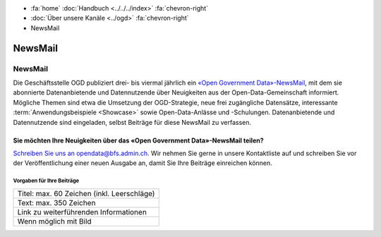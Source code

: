 .. container:: custom-breadcrumbs

   - :fa:`home` :doc:`Handbuch <../../../index>` :fa:`chevron-right`
   - :doc:`Über unsere Kanäle <../ogd>` :fa:`chevron-right`
   - NewsMail

*************************************
NewsMail
*************************************

NewsMail
==============

Die Geschäftsstelle OGD publiziert drei- bis viermal jährlich ein
`«Open Government Data»-NewsMail <https://www.bfs.admin.ch/bfs/de/home/dienstleistungen/ogd/newsmail.html>`__,
mit dem sie abonnierte Datenanbietende und Datennutzende über Neuigkeiten
aus der Open-Data-Gemeinschaft informiert. Mögliche Themen sind etwa die
Umsetzung der OGD-Strategie, neue frei zugängliche Datensätze,
interessante :term:`Anwendungsbeispiele <Showcase>`
sowie Open-Data-Anlässe und -Schulungen. Datenanbietende und
Datennutzende sind eingeladen, selbst Beiträge für diese NewsMail zu verfassen.

Sie möchten Ihre Neuigkeiten über das «Open Government Data»-NewsMail teilen?
--------------------------------------------------------------------------------

`Schreiben Sie uns an opendata@bfs.admin.ch <mailto:opendata@bfs.admin.ch>`__.
Wir nehmen Sie gerne in unsere Kontaktliste auf und schreiben Sie vor der
Veröffentlichung einer neuen Ausgabe an, damit Sie Ihre Beiträge einreichen können.

Vorgaben für Ihre Beiträge
^^^^^^^^^^^^^^^^^^^^^^^^^^^^^

+----------------------------------------------------+
| Titel: max. 60 Zeichen (inkl. Leerschläge)         |
+----------------------------------------------------+
| Text: max. 350 Zeichen                             |
+----------------------------------------------------+
| Link zu weiterführenden Informationen              |
+----------------------------------------------------+
| Wenn möglich mit Bild                              |
+----------------------------------------------------+

